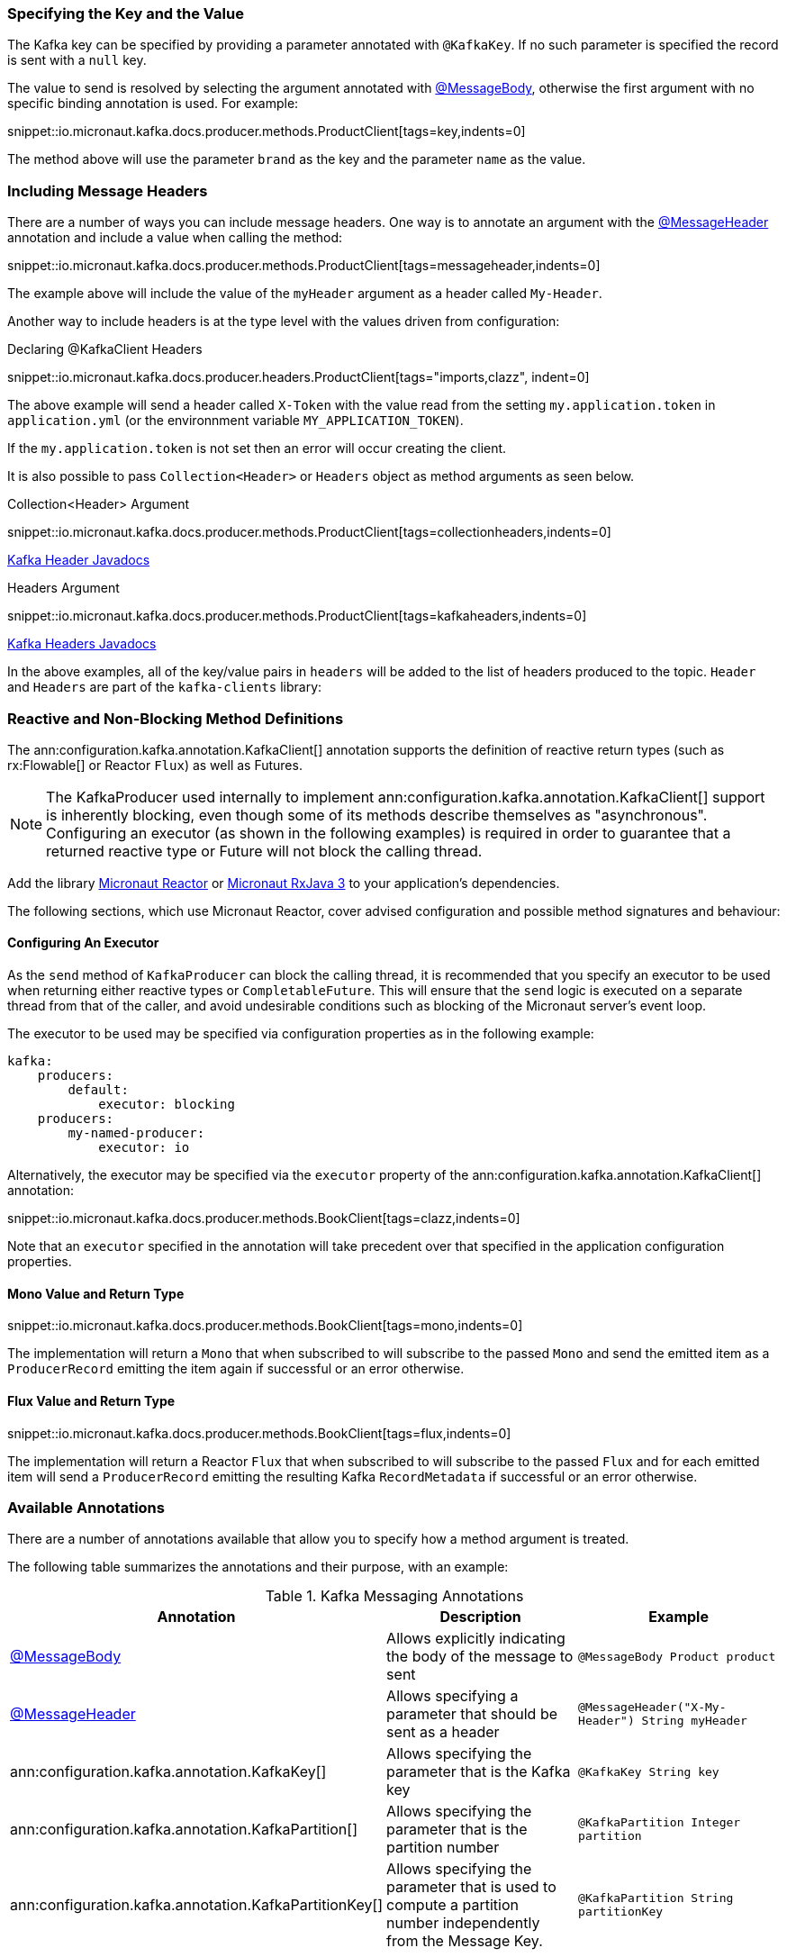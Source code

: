 === Specifying the Key and the Value

The Kafka key can be specified by providing a parameter annotated with `@KafkaKey`. If no such parameter is specified the record is sent with a `null` key.

The value to send is resolved by selecting the argument annotated with https://docs.micronaut.io/latest/api/io/micronaut/messaging/annotation/MessageBody.html[@MessageBody], otherwise the first argument with no specific binding annotation is used. For example:


snippet::io.micronaut.kafka.docs.producer.methods.ProductClient[tags=key,indents=0]

The method above will use the parameter `brand` as the key and the parameter `name` as the value.

=== Including Message Headers

There are a number of ways you can include message headers. One way is to annotate an argument with the https://docs.micronaut.io/latest/api/io/micronaut/messaging/annotation/MessageHeader.html[@MessageHeader] annotation and include a value when calling the method:

snippet::io.micronaut.kafka.docs.producer.methods.ProductClient[tags=messageheader,indents=0]

The example above will include the value of the `myHeader` argument as a header called `My-Header`.

Another way to include headers is at the type level with the values driven from configuration:

.Declaring @KafkaClient Headers

snippet::io.micronaut.kafka.docs.producer.headers.ProductClient[tags="imports,clazz", indent=0]

The above example will send a header called `X-Token` with the value read from the setting `my.application.token` in `application.yml` (or the environnment variable `MY_APPLICATION_TOKEN`).

If the `my.application.token` is not set then an error will occur creating the client.

It is also possible to pass `Collection<Header>` or `Headers` object as method arguments as seen below.

.Collection<Header> Argument

snippet::io.micronaut.kafka.docs.producer.methods.ProductClient[tags=collectionheaders,indents=0]

https://javadoc.io/doc/org.apache.kafka/kafka-clients/latest/org/apache/kafka/common/header/Header.html[Kafka Header Javadocs]

.Headers Argument

snippet::io.micronaut.kafka.docs.producer.methods.ProductClient[tags=kafkaheaders,indents=0]

https://javadoc.io/doc/org.apache.kafka/kafka-clients/latest/org/apache/kafka/common/header/Headers.html[Kafka Headers Javadocs]

In the above examples, all of the key/value pairs in `headers` will be added to the list of headers produced to the topic.  `Header` and `Headers` are
part of the `kafka-clients` library:

=== Reactive and Non-Blocking Method Definitions

The ann:configuration.kafka.annotation.KafkaClient[] annotation supports the definition of reactive return types (such as rx:Flowable[] or Reactor `Flux`) as well as Futures.

NOTE: The KafkaProducer used internally to implement ann:configuration.kafka.annotation.KafkaClient[] support is inherently blocking, even though some of its methods describe themselves as "asynchronous". Configuring an executor (as shown in the following examples) is required in order to guarantee that a returned reactive type or Future will not block the calling thread.

Add the library https://micronaut-projects.github.io/micronaut-reactor/latest/guide/[Micronaut Reactor] or https://micronaut-projects.github.io/micronaut-rxjava3/latest/guide/[Micronaut RxJava 3] to your application's dependencies.

The following sections, which use Micronaut Reactor, cover advised configuration and possible method signatures and behaviour:

==== Configuring An Executor
As the `send` method of `KafkaProducer` can block the calling thread, it is recommended that you specify an executor to be used when returning either reactive types or `CompletableFuture`. This will ensure that the `send` logic is executed on a separate thread from that of the caller, and avoid undesirable conditions such as blocking of the Micronaut server's event loop.

The executor to be used may be specified via configuration properties as in the following example:
[configuration]
----
kafka:
    producers:
        default:
            executor: blocking
    producers:
        my-named-producer:
            executor: io
----

Alternatively, the executor may be specified via the `executor` property of the ann:configuration.kafka.annotation.KafkaClient[] annotation:

snippet::io.micronaut.kafka.docs.producer.methods.BookClient[tags=clazz,indents=0]

Note that an `executor` specified in the annotation will take precedent over that specified in the application configuration properties.

==== Mono Value and Return Type

snippet::io.micronaut.kafka.docs.producer.methods.BookClient[tags=mono,indents=0]

The implementation will return a `Mono` that when subscribed to will subscribe to the passed `Mono` and send the emitted item as a `ProducerRecord` emitting the item again if successful or an error otherwise.

==== Flux Value and Return Type

snippet::io.micronaut.kafka.docs.producer.methods.BookClient[tags=flux,indents=0]

The implementation will return a Reactor `Flux` that when subscribed to will subscribe to the passed `Flux` and for each emitted item will send a `ProducerRecord` emitting the resulting Kafka `RecordMetadata` if successful or an error otherwise.

=== Available Annotations

There are a number of annotations available that allow you to specify how a method argument is treated.

The following table summarizes the annotations and their purpose, with an example:

.Kafka Messaging Annotations
|===
|Annotation |Description |Example

|https://docs.micronaut.io/latest/api/io/micronaut/messaging/annotation/MessageBody.html[@MessageBody]
| Allows explicitly indicating the body of the message to sent
|`@MessageBody Product product`

|https://docs.micronaut.io/latest/api/io/micronaut/messaging/annotation/MessageHeader.html[@MessageHeader]
| Allows specifying a parameter that should be sent as a header
|`@MessageHeader("X-My-Header") String myHeader`

|ann:configuration.kafka.annotation.KafkaKey[]
| Allows specifying the parameter that is the Kafka key
|`@KafkaKey String key`

|ann:configuration.kafka.annotation.KafkaPartition[]
| Allows specifying the parameter that is the partition number
|`@KafkaPartition Integer partition`

|ann:configuration.kafka.annotation.KafkaPartitionKey[]
| Allows specifying the parameter that is used to compute a partition number independently from the Message Key.
|`@KafkaPartition String partitionKey`

|===

For example, you can use the https://docs.micronaut.io/latest/api/io/micronaut/messaging/annotation/MessageHeader.html[@MessageHeader] annotation to bind a parameter value to a header in the `ProducerRecord`.
